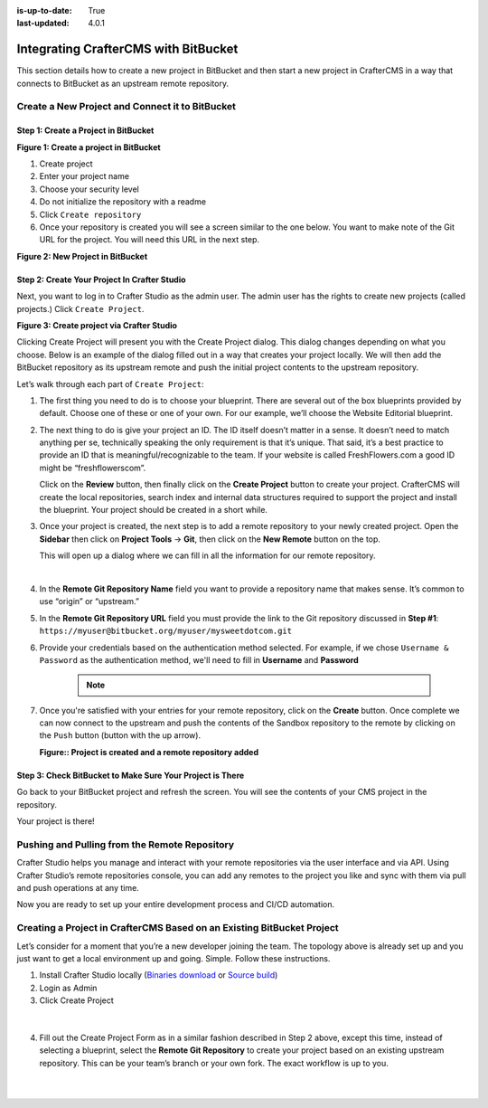 :is-up-to-date: True
:last-updated: 4.0.1

.. index:: Integrating CrafterCMS with BitBucket

.. _integrating-crafter-cms-with-bitbucket:

=====================================
Integrating CrafterCMS with BitBucket
=====================================

This section details how to create a new project in BitBucket and then start a new project in CrafterCMS in a way that connects to BitBucket as an upstream remote repository.

------------------------------------------------
Create a New Project and Connect it to BitBucket
------------------------------------------------

^^^^^^^^^^^^^^^^^^^^^^^^^^^^^^^^^^^^^
Step 1: Create a Project in BitBucket
^^^^^^^^^^^^^^^^^^^^^^^^^^^^^^^^^^^^^

.. image:: /_static/images/developer/dev-cloud-platforms/crafter-cms-bitbucket-create-repo.webp
    :alt: How-Tos - Create a project in BitBucket
    :width: 70 %
    :align: center

**Figure 1: Create a project in BitBucket**

#. Create project
#. Enter your project name
#. Choose your security level
#. Do not initialize the repository with a readme
#. Click ``Create repository``
#. Once your repository is created you will see a screen similar to the one below.  You want to make note of the Git URL for the project.  You will need this URL in the next step.

.. image:: /_static/images/developer/dev-cloud-platforms/craftercms-bitbucket-create-bare-repo.webp
    :alt: How-Tos - New project in BitBucket
    :width: 70 %
    :align: center

**Figure 2: New Project in BitBucket**

^^^^^^^^^^^^^^^^^^^^^^^^^^^^^^^^^^^^^^^^^^^^^
Step 2: Create Your Project In Crafter Studio
^^^^^^^^^^^^^^^^^^^^^^^^^^^^^^^^^^^^^^^^^^^^^

Next, you want to log in to Crafter Studio as the admin user. The admin user has the rights to create new projects (called projects.) Click ``Create Project``.

.. image:: /_static/images/developer/dev-cloud-platforms/create-project.webp
    :alt: Developer How-Tos - Project screen in Crafter Studio
    :width: 70 %
    :align: center

**Figure 3: Create project via Crafter Studio**

Clicking Create Project will present you with the Create Project dialog. This dialog changes depending on what you choose. Below is an example of the dialog filled out in a way that creates your project locally.  We will then add the BitBucket repository as its upstream remote and push the initial project contents to the upstream repository.

Let’s walk through each part of ``Create Project``:

.. image:: /_static/images/developer/dev-cloud-platforms/create-project-then-push-1.webp
    :alt: Developer How Tos - Create Project Dialog Walk Through step 1
    :width: 70 %
    :align: center

1. The first thing you need to do is to choose your blueprint. There are several out of the box blueprints provided by default. Choose one of these or one of your own. For our example, we’ll choose the Website Editorial blueprint.

.. image:: /_static/images/developer/dev-cloud-platforms/create-project-then-push-2.webp
    :alt: Developer How Tos - Create Project Dialog Walk Through step 2
    :width: 70 %
    :align: center

2. The next thing to do is give your project an ID. The ID itself doesn’t matter in a sense. It doesn’t need to match anything per se, technically speaking the only requirement is that it’s unique. That said, it’s a best practice to provide an ID that is meaningful/recognizable to the team. If your website is called FreshFlowers.com a good ID might be “freshflowerscom”.

   Click on the **Review** button, then finally  click on the **Create Project** button to create your project.  CrafterCMS will create the local repositories, search index and internal data structures required to support the project and install the blueprint.  Your project should be created in a short while.

3. Once your project is created, the next step is to add a remote repository to your newly created project.  Open the **Sidebar** then click on **Project Tools** -> **Git**, then click on the **New Remote** button on the top.

   This will open up a dialog where we can fill in all the information for our remote repository.

   .. image:: /_static/images/developer/dev-cloud-platforms/create-project-then-push-3.webp
      :alt: Create Repository dialog to fill in information of remote repository being added to the project
      :width: 70 %
      :align: center

   |

4. In the **Remote Git Repository Name** field you want to provide a repository name that makes sense. It’s common to use “origin” or “upstream.”


5. In the **Remote Git Repository URL** field you must provide the link to the Git repository discussed in **Step #1**: ``https://myuser@bitbucket.org/myuser/mysweetdotcom.git``

6. Provide your credentials based on the authentication method selected.  For example, if we chose ``Username & Password`` as the authentication method, we'll need to fill in **Username** and **Password**

      .. note::
         .. include:: /includes/setup-ssh-keys.rst

7. Once you're satisfied with your entries for your remote repository, click on the **Create** button.   Once complete we can now connect to the upstream and push the contents of the Sandbox repository to the remote by clicking on the ``Push`` button (button with the up arrow).

   .. image:: /_static/images/developer/dev-cloud-platforms/create-project-then-push-4-bitbucket.webp
      :alt: Remotes screen displaying newly added remote repository to project
      :width: 90 %
      :align: center

   **Figure:: Project is created and a remote repository added**



^^^^^^^^^^^^^^^^^^^^^^^^^^^^^^^^^^^^^^^^^^^^^^^^^^^^^^^^^^
Step 3: Check BitBucket to Make Sure Your Project is There
^^^^^^^^^^^^^^^^^^^^^^^^^^^^^^^^^^^^^^^^^^^^^^^^^^^^^^^^^^
Go back to your BitBucket project and refresh the screen.  You will see the contents of your CMS project in the repository.

.. image:: /_static/images/developer/dev-cloud-platforms/craftercms-bitbucket-repo-created.webp
    :alt: Developer How-Tos - BitBucket project created
    :width: 70 %
    :align: center


Your project is there!

----------------------------------------------
Pushing and Pulling from the Remote Repository
----------------------------------------------
Crafter Studio helps you manage and interact with your remote repositories via the user interface and via API.  Using Crafter Studio’s remote repositories console, you can add any remotes to the project you like and sync with them via pull and push operations at any time.

.. image:: /_static/images/developer/dev-cloud-platforms/craftercms-bitbucket-remotes.webp
    :alt: Developer How-Tos - Pushing and Pulling from the Remote Repository
    :width: 100 %
    :align: center

Now you are ready to set up your entire development process and CI/CD automation.

-----------------------------------------------------------------------
Creating a Project in CrafterCMS Based on an Existing BitBucket Project
-----------------------------------------------------------------------
Let’s consider for a moment that you’re a new developer joining the team. The topology above is already set up and you just want to get a local environment up and going. Simple. Follow these instructions.

1. Install Crafter Studio locally (`Binaries download <https://craftercms.com/downloads>`_ or `Source build <https://github.com/craftercms/craftercms>`_)
2. Login as Admin
3. Click Create Project

.. figure:: /_static/images/developer/workflow/create-project-based-on-remote-1.webp
    :alt: Developer How Tos - Setting up to work locally against the upstream
    :width: 70 %
    :align: center

|

4. Fill out the Create Project Form as in a similar fashion described in Step 2 above, except this time, instead of selecting a blueprint, select the **Remote Git Repository** to create your project based on an existing upstream repository.  This can be your team’s branch or your own fork. The exact workflow is up to you.

.. figure:: /_static/images/developer/dev-cloud-platforms/craftercms-bitbucket-clone-1.webp
    :alt: Developer How Tos - Setting up to work locally against the upstream
    :width: 70 %
    :align: center

|

.. figure:: /_static/images/developer/dev-cloud-platforms/craftercms-bitbucket-clone-2.webp
    :alt: Developer How Tos - Setting up to work locally against the upstream review entries
    :width: 70 %
    :align: center
